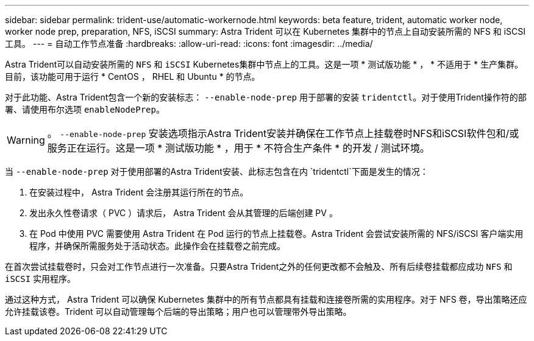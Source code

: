 ---
sidebar: sidebar 
permalink: trident-use/automatic-workernode.html 
keywords: beta feature, trident, automatic worker node, worker node prep, preparation, NFS, iSCSI 
summary: Astra Trident 可以在 Kubernetes 集群中的节点上自动安装所需的 NFS 和 iSCSI 工具。 
---
= 自动工作节点准备
:hardbreaks:
:allow-uri-read: 
:icons: font
:imagesdir: ../media/


Astra Trident可以自动安装所需的 `NFS` 和 `iSCSI` Kubernetes集群中节点上的工具。这是一项 * 测试版功能 * ， * 不适用于 * 生产集群。目前，该功能可用于运行 * CentOS ， RHEL 和 Ubuntu * 的节点。

对于此功能、Astra Trident包含一个新的安装标志： `--enable-node-prep` 用于部署的安装 `tridentctl`。对于使用Trident操作符的部署、请使用布尔选项 `enableNodePrep`。


WARNING: 。 `--enable-node-prep` 安装选项指示Astra Trident安装并确保在工作节点上挂载卷时NFS和iSCSI软件包和/或服务正在运行。这是一项 * 测试版功能 * ，用于 * 不符合生产条件 * 的开发 / 测试环境。

当 `--enable-node-prep` 对于使用部署的Astra Trident安装、此标志包含在内 `tridentctl`下面是发生的情况：

. 在安装过程中， Astra Trident 会注册其运行所在的节点。
. 发出永久性卷请求（ PVC ）请求后， Astra Trident 会从其管理的后端创建 PV 。
. 在 Pod 中使用 PVC 需要使用 Astra Trident 在 Pod 运行的节点上挂载卷。Astra Trident 会尝试安装所需的 NFS/iSCSI 客户端实用程序，并确保所需服务处于活动状态。此操作会在挂载卷之前完成。


在首次尝试挂载卷时，只会对工作节点进行一次准备。只要Astra Trident之外的任何更改都不会触及、所有后续卷挂载都应成功 `NFS` 和 `iSCSI` 实用程序。

通过这种方式， Astra Trident 可以确保 Kubernetes 集群中的所有节点都具有挂载和连接卷所需的实用程序。对于 NFS 卷，导出策略还应允许挂载该卷。Trident 可以自动管理每个后端的导出策略；用户也可以管理带外导出策略。
